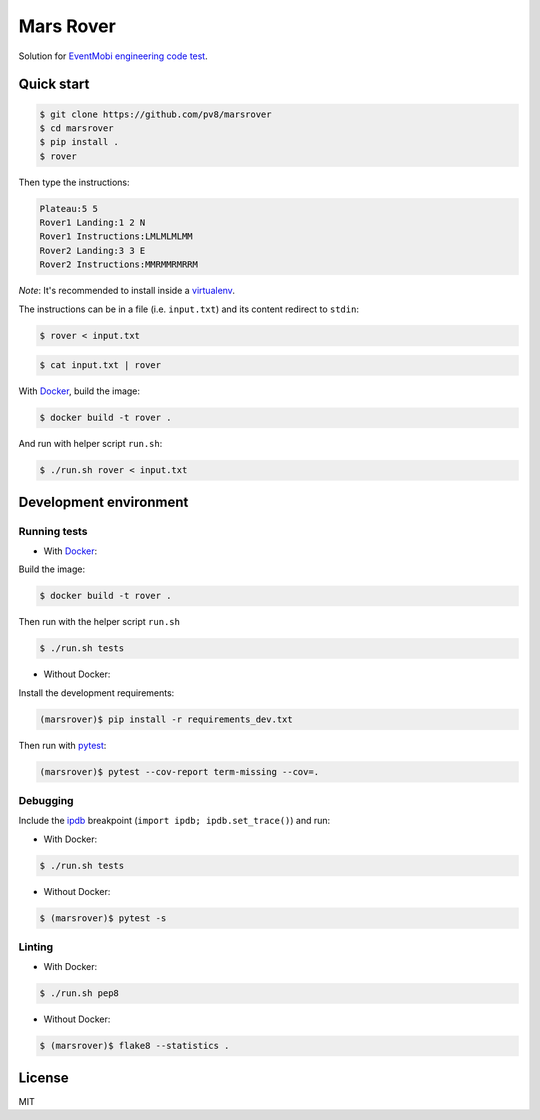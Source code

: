 ==========
Mars Rover
==========


Solution for `EventMobi engineering code test`_.


Quick start
-----------

.. code-block:: bash

    $ git clone https://github.com/pv8/marsrover
    $ cd marsrover
    $ pip install .
    $ rover

Then type the instructions:

.. code-block:: bash

    Plateau:5 5
    Rover1 Landing:1 2 N
    Rover1 Instructions:LMLMLMLMM
    Rover2 Landing:3 3 E
    Rover2 Instructions:MMRMMRMRRM

*Note*: It's recommended to install inside a virtualenv_.

The instructions can be in a file (i.e. ``input.txt``) and its content redirect to ``stdin``:

.. code-block:: bash

    $ rover < input.txt

.. code-block:: bash

    $ cat input.txt | rover

With Docker_, build the image:

.. code-block:: bash

    $ docker build -t rover .

And run with helper script ``run.sh``:

.. code-block:: bash

    $ ./run.sh rover < input.txt



Development environment
-----------------------

Running tests
~~~~~~~~~~~~~

* With Docker_:

Build the image:

.. code-block:: bash

    $ docker build -t rover .

Then run with the helper script ``run.sh``

.. code-block:: bash

    $ ./run.sh tests

* Without Docker:

Install the development requirements:

.. code-block:: bash

    (marsrover)$ pip install -r requirements_dev.txt

Then run with pytest_:

.. code-block:: bash

    (marsrover)$ pytest --cov-report term-missing --cov=.

Debugging
~~~~~~~~~

Include the ipdb_ breakpoint (``import ipdb; ipdb.set_trace()``) and run:

* With Docker:

.. code-block:: bash

    $ ./run.sh tests

* Without Docker:

.. code-block:: bash

    $ (marsrover)$ pytest -s

Linting
~~~~~~~

* With Docker:

.. code-block:: bash

    $ ./run.sh pep8

* Without Docker:

.. code-block:: bash

    $ (marsrover)$ flake8 --statistics .


.. _`Python 3`: https://www.python.org/downloads/release/python-364/
.. _Docker: https://docs.docker.com/install/
.. _`EventMobi engineering code test`: https://github.com/abdulg/Mars-Rover
.. _virtualenv: https://virtualenv.pypa.io/en/stable/
.. _pytest: https://docs.pytest.org/en/latest/
.. _ipdb: https://github.com/gotcha/ipdb


License
-------

MIT
